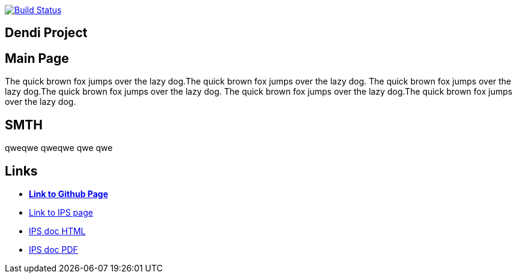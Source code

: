 image:https://travis-ci.org/DendiProject/identity-provider-service.svg?branch=master["Build Status", link="https://travis-ci.org/DendiProject/identity-provider-service"]

== Dendi Project

== Main Page

The quick brown fox jumps over the lazy dog.The quick brown fox jumps over the lazy dog.
The quick brown fox jumps over the lazy dog.The quick brown fox jumps over the lazy dog.
The quick brown fox jumps over the lazy dog.The quick brown fox jumps over the lazy dog.

== SMTH

qweqwe qweqwe qwe qwe

== Links

:link-github-project-IPS: https://dendiproject.github.io/identity-provider-service
:link-github-project-ghpages: https://dendiproject.github.io/documentation
:link-demo-html: {link-github-project-IPS}/test_document.html
:link-demo-pdf: {link-github-project-IPS}/test_document.pdf


** {link-github-project-ghpages}[*Link to Github Page*]
** {link-github-project-IPS}[Link to IPS page]
** {link-demo-html}[IPS doc HTML]
** {link-demo-pdf}[IPS doc PDF]
